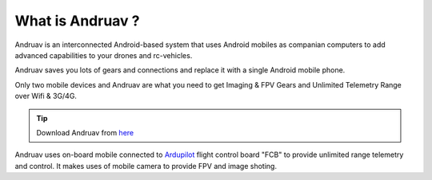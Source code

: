 .. _what-is-andruav:

=================
What is Andruav ?
=================


.. youtube:: http://www.youtube.com/watch?v=ak4IFExkYsA

Andruav is an interconnected Android-based system that uses Android mobiles as companian computers to add advanced capabilities to your drones and rc-vehicles.

Andruav saves you lots of gears and connections and replace it with a single Android mobile phone.
 
Only two mobile devices and Andruav are what you need to get Imaging & FPV Gears and Unlimited Telemetry Range over Wifi & 3G/4G.



.. tip::

      Download Andruav from `here <https://play.google.com/store/apps/details?id=rcmobile.FPV>`_



Andruav uses on-board mobile connected to `Ardupilot <https://ardupilot.org/>`_ flight control board "FCB" to provide unlimited range telemetry and control. It makes uses of mobile camera to provide FPV and image shoting.








